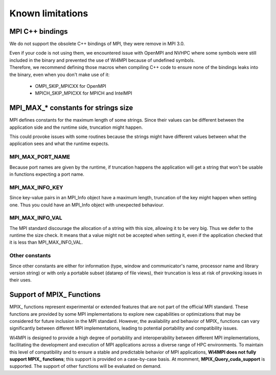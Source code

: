Known limitations
*****************

MPI C++ bindings
================

We do not support the obsolete C++ bindings of MPI, they were remove in MPI 3.0.

| Even if your code is not using them, we encountered issue with OpenMPI and NVHPC where some symbols were still included in the binary and prevented the use of Wi4MPI because of undefined symbols.
| Therefore, we recommend defining those macros when compiling C++ code to ensure none of the bindings leaks into the binary, even when you don't make use of it:

    - OMPI_SKIP_MPICXX for OpenMPI
    - MPICH_SKIP_MPICXX for MPICH and IntelMPI

MPI_MAX_* constants for strings size
====================================

MPI defines constants for the maximum length of some strings. Since their values can be different between the application side and the runtime side, truncation might happen.

This could provoke issues with some routines because the strings might have different values between what the application sees and what the runtime expects.

MPI_MAX_PORT_NAME
-----------------

Because port names are given by the runtime, if truncation happens the application will get a string that won't be usable in functions expecting a port name.

MPI_MAX_INFO_KEY
----------------

Since key-value pairs in an MPI_Info object have a maximum length, truncation of the key might happen when setting one. Thus you could have an MPI_Info object with unexpected behaviour.

MPI_MAX_INFO_VAL
----------------

The MPI standard discourage the allocation of a string with this size, allowing it to be very big. Thus we defer to the runtime the size check.
It means that a value might not be accepted when setting it, even if the application checked that it is less than MPI_MAX_INFO_VAL.

Other constants
---------------

Since other constants are either for information (type, window and communicator's name, processor name and library version string) or with only a portable subset (datarep of file views), their truncation is less at risk of provoking issues in their uses.

Support of MPIX_ Functions
==========================

MPIX_ functions represent experimental or extended features that are not part of the
official MPI standard. These functions are provided by some MPI implementations to explore
new capabilities or optimizations that may be considered for future inclusion in the MPI
standard. However, the availability and behavior of MPIX_ functions can vary significantly
between different MPI implementations, leading to potential portability and compatibility
issues.

Wi4MPI is designed to provide a high degree of portability and interoperability between
different MPI implementations, facilitating the development and execution of MPI
applications across a diverse range of HPC environments. To maintain this level of
compatibility and to ensure a stable and predictable behavior of MPI applications, **Wi4MPI
does not fully support MPIX_ functions**; this support is provided on a case-by-case basis.
At momment, **MPIX_Query_cuda_support** is supported. The support of other functions will
be evaluated on demand.

